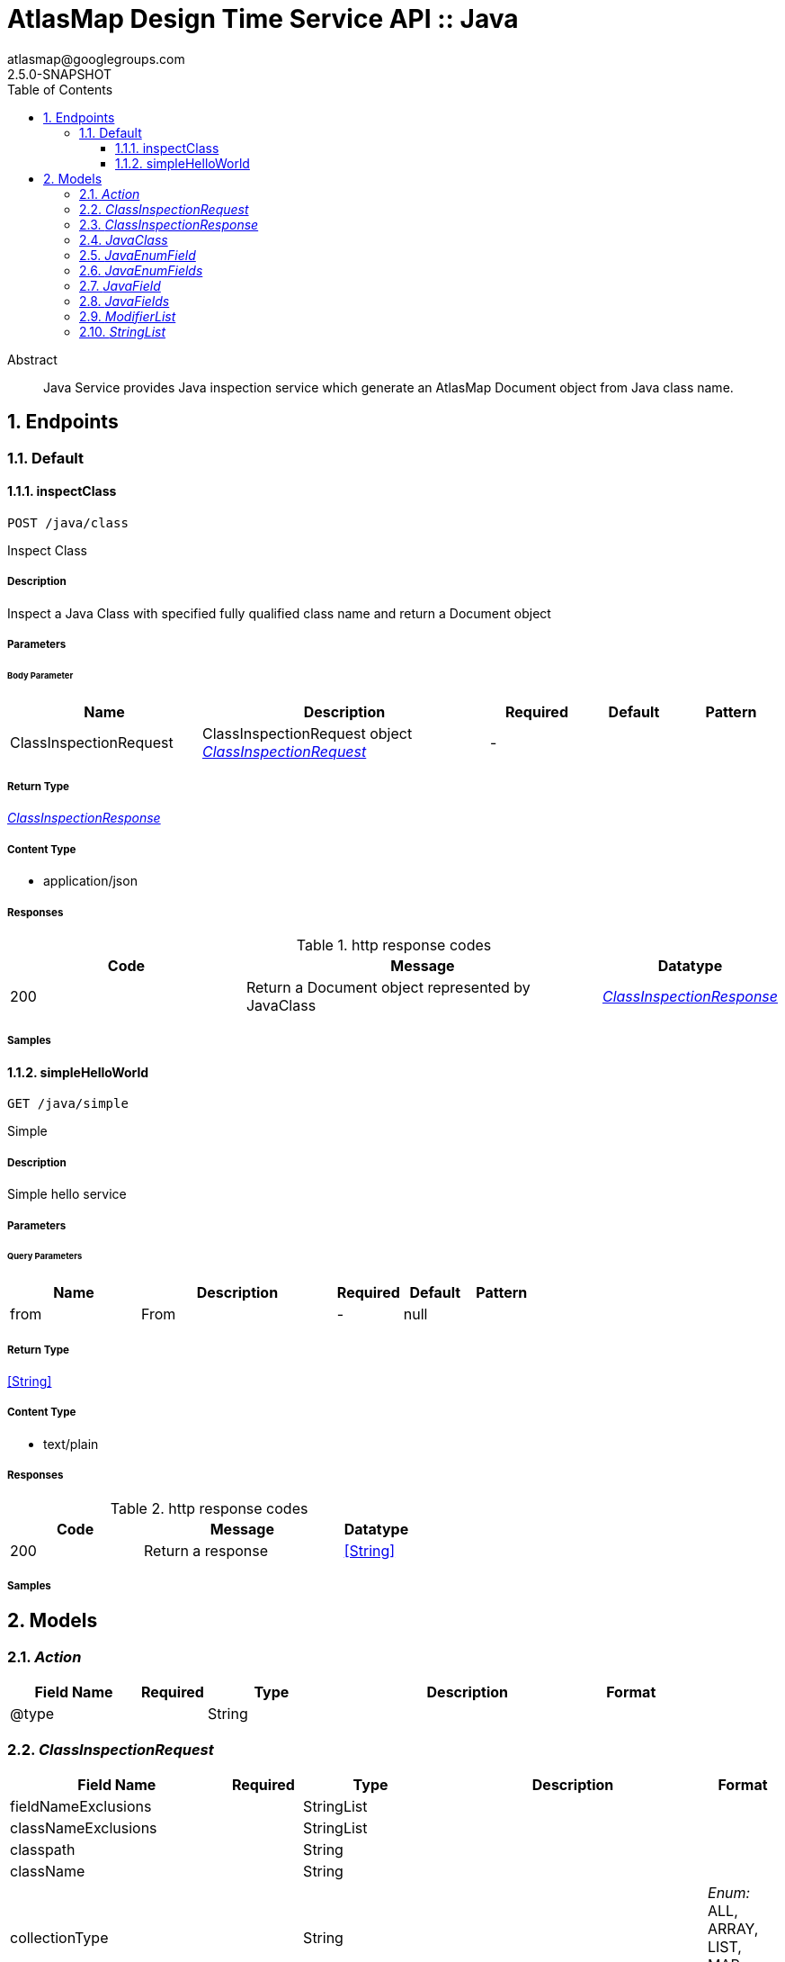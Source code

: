 = AtlasMap Design Time Service API :: Java
atlasmap@googlegroups.com
2.5.0-SNAPSHOT
:toc: left
:numbered:
:toclevels: 3
:source-highlighter: highlightjs
:keywords: openapi, rest, AtlasMap Design Time Service API :: Java 
:specDir: 
:snippetDir: 
:generator-template: v1 2019-12-20
:info-url: https://www.atlasmap.io/
:app-name: AtlasMap Design Time Service API :: Java

[abstract]
.Abstract
Java Service provides Java inspection service which generate an AtlasMap Document object from Java class name. 


// markup not found, no include::{specDir}intro.adoc[opts=optional]



== Endpoints


[.Default]
=== Default


[.inspectClass]
==== inspectClass
    
`POST /java/class`

Inspect Class

===== Description 

Inspect a Java Class with specified fully qualified class name and return a Document object


// markup not found, no include::{specDir}java/class/POST/spec.adoc[opts=optional]



===== Parameters


====== Body Parameter

[cols="2,3,1,1,1"]
|===         
|Name| Description| Required| Default| Pattern

| ClassInspectionRequest 
| ClassInspectionRequest object <<ClassInspectionRequest>> 
| - 
|  
|  

|===         





===== Return Type

<<ClassInspectionResponse>>


===== Content Type

* application/json

===== Responses

.http response codes
[cols="2,3,1"]
|===         
| Code | Message | Datatype 


| 200
| Return a Document object represented by JavaClass
|  <<ClassInspectionResponse>>

|===         

===== Samples


// markup not found, no include::{snippetDir}java/class/POST/http-request.adoc[opts=optional]


// markup not found, no include::{snippetDir}java/class/POST/http-response.adoc[opts=optional]



// file not found, no * wiremock data link :java/class/POST/POST.json[]


ifdef::internal-generation[]
===== Implementation

// markup not found, no include::{specDir}java/class/POST/implementation.adoc[opts=optional]


endif::internal-generation[]


[.simpleHelloWorld]
==== simpleHelloWorld
    
`GET /java/simple`

Simple

===== Description 

Simple hello service


// markup not found, no include::{specDir}java/simple/GET/spec.adoc[opts=optional]



===== Parameters





====== Query Parameters

[cols="2,3,1,1,1"]
|===         
|Name| Description| Required| Default| Pattern

| from 
| From  
| - 
| null 
|  

|===         


===== Return Type


<<String>>


===== Content Type

* text/plain

===== Responses

.http response codes
[cols="2,3,1"]
|===         
| Code | Message | Datatype 


| 200
| Return a response
|  <<String>>

|===         

===== Samples


// markup not found, no include::{snippetDir}java/simple/GET/http-request.adoc[opts=optional]


// markup not found, no include::{snippetDir}java/simple/GET/http-response.adoc[opts=optional]



// file not found, no * wiremock data link :java/simple/GET/GET.json[]


ifdef::internal-generation[]
===== Implementation

// markup not found, no include::{specDir}java/simple/GET/implementation.adoc[opts=optional]


endif::internal-generation[]


[#models]
== Models


[#Action]
=== _Action_ 



[.fields-Action]
[cols="2,1,2,4,1"]
|===         
| Field Name| Required| Type| Description| Format

| @type 
|  
| String  
| 
|  

|===


[#ClassInspectionRequest]
=== _ClassInspectionRequest_ 



[.fields-ClassInspectionRequest]
[cols="2,1,2,4,1"]
|===         
| Field Name| Required| Type| Description| Format

| fieldNameExclusions 
|  
| StringList  
| 
|  

| classNameExclusions 
|  
| StringList  
| 
|  

| classpath 
|  
| String  
| 
|  

| className 
|  
| String  
| 
|  

| collectionType 
|  
| String  
| 
|  _Enum:_ ALL, ARRAY, LIST, MAP, NONE, 

| collectionClassName 
|  
| String  
| 
|  

| disablePrivateOnlyFields 
|  
| Boolean  
| 
|  

| disableProtectedOnlyFields 
|  
| Boolean  
| 
|  

| disablePublicOnlyFields 
|  
| Boolean  
| 
|  

| disablePublicGetterSetterFields 
|  
| Boolean  
| 
|  

| jsonType 
| X 
| String  
| 
|  

|===


[#ClassInspectionResponse]
=== _ClassInspectionResponse_ 



[.fields-ClassInspectionResponse]
[cols="2,1,2,4,1"]
|===         
| Field Name| Required| Type| Description| Format

| javaClass 
|  
| JavaClass  
| 
|  

| errorMessage 
|  
| String  
| 
|  

| executionTime 
|  
| Long  
| 
| int64 

| jsonType 
| X 
| String  
| 
|  

|===


[#JavaClass]
=== _JavaClass_ 



[.fields-JavaClass]
[cols="2,1,2,4,1"]
|===         
| Field Name| Required| Type| Description| Format

| actions 
|  
| List  of <<Action>> 
| 
|  

| value 
|  
| Object  
| 
|  

| arrayDimensions 
|  
| Integer  
| 
| int32 

| arraySize 
|  
| Integer  
| 
| int32 

| collectionType 
|  
| String  
| 
|  _Enum:_ ALL, ARRAY, LIST, MAP, NONE, 

| docId 
|  
| String  
| 
|  

| index 
|  
| Integer  
| 
| int32 

| path 
|  
| String  
| 
|  

| required 
|  
| Boolean  
| 
|  

| status 
|  
| String  
| 
|  _Enum:_ SUPPORTED, UNSUPPORTED, CACHED, ERROR, NOT_FOUND, EXCLUDED, 

| fieldType 
|  
| String  
| 
|  _Enum:_ ANY, ANY_DATE, BIG_INTEGER, BOOLEAN, BYTE, BYTE_ARRAY, CHAR, COMPLEX, DATE, DATE_TIME, DATE_TIME_TZ, DATE_TZ, DECIMAL, DOUBLE, FLOAT, INTEGER, LONG, NONE, NUMBER, SHORT, STRING, TIME, TIME_TZ, UNSIGNED_BYTE, UNSIGNED_INTEGER, UNSIGNED_LONG, UNSIGNED_SHORT, UNSUPPORTED, 

| format 
|  
| String  
| 
|  

| name 
|  
| String  
| 
|  

| annotations 
|  
| StringList  
| 
|  

| modifiers 
|  
| ModifierList  
| 
|  

| parameterizedTypes 
|  
| StringList  
| 
|  

| className 
|  
| String  
| 
|  

| canonicalClassName 
|  
| String  
| 
|  

| collectionClassName 
|  
| String  
| 
|  

| getMethod 
|  
| String  
| 
|  

| setMethod 
|  
| String  
| 
|  

| primitive 
|  
| Boolean  
| 
|  

| synthetic 
|  
| Boolean  
| 
|  

| javaEnumFields 
|  
| JavaEnumFields  
| 
|  

| javaFields 
|  
| JavaFields  
| 
|  

| packageName 
|  
| String  
| 
|  

| annotation 
|  
| Boolean  
| 
|  

| annonymous 
|  
| Boolean  
| 
|  

| enumeration 
|  
| Boolean  
| 
|  

| localClass 
|  
| Boolean  
| 
|  

| memberClass 
|  
| Boolean  
| 
|  

| uri 
|  
| String  
| 
|  

| interface 
|  
| Boolean  
| 
|  

| jsonType 
| X 
| String  
| 
|  

|===


[#JavaEnumField]
=== _JavaEnumField_ 



[.fields-JavaEnumField]
[cols="2,1,2,4,1"]
|===         
| Field Name| Required| Type| Description| Format

| actions 
|  
| List  of <<Action>> 
| 
|  

| value 
|  
| Object  
| 
|  

| arrayDimensions 
|  
| Integer  
| 
| int32 

| arraySize 
|  
| Integer  
| 
| int32 

| collectionType 
|  
| String  
| 
|  _Enum:_ ALL, ARRAY, LIST, MAP, NONE, 

| docId 
|  
| String  
| 
|  

| index 
|  
| Integer  
| 
| int32 

| path 
|  
| String  
| 
|  

| required 
|  
| Boolean  
| 
|  

| status 
|  
| String  
| 
|  _Enum:_ SUPPORTED, UNSUPPORTED, CACHED, ERROR, NOT_FOUND, EXCLUDED, 

| fieldType 
|  
| String  
| 
|  _Enum:_ ANY, ANY_DATE, BIG_INTEGER, BOOLEAN, BYTE, BYTE_ARRAY, CHAR, COMPLEX, DATE, DATE_TIME, DATE_TIME_TZ, DATE_TZ, DECIMAL, DOUBLE, FLOAT, INTEGER, LONG, NONE, NUMBER, SHORT, STRING, TIME, TIME_TZ, UNSIGNED_BYTE, UNSIGNED_INTEGER, UNSIGNED_LONG, UNSIGNED_SHORT, UNSUPPORTED, 

| format 
|  
| String  
| 
|  

| name 
|  
| String  
| 
|  

| ordinal 
|  
| Integer  
| 
| int32 

| className 
|  
| String  
| 
|  

| jsonType 
| X 
| String  
| 
|  

|===


[#JavaEnumFields]
=== _JavaEnumFields_ 



[.fields-JavaEnumFields]
[cols="2,1,2,4,1"]
|===         
| Field Name| Required| Type| Description| Format

| javaEnumField 
|  
| List  of <<JavaEnumField>> 
| 
|  

|===


[#JavaField]
=== _JavaField_ 



[.fields-JavaField]
[cols="2,1,2,4,1"]
|===         
| Field Name| Required| Type| Description| Format

| actions 
|  
| List  of <<Action>> 
| 
|  

| value 
|  
| Object  
| 
|  

| arrayDimensions 
|  
| Integer  
| 
| int32 

| arraySize 
|  
| Integer  
| 
| int32 

| collectionType 
|  
| String  
| 
|  _Enum:_ ALL, ARRAY, LIST, MAP, NONE, 

| docId 
|  
| String  
| 
|  

| index 
|  
| Integer  
| 
| int32 

| path 
|  
| String  
| 
|  

| required 
|  
| Boolean  
| 
|  

| status 
|  
| String  
| 
|  _Enum:_ SUPPORTED, UNSUPPORTED, CACHED, ERROR, NOT_FOUND, EXCLUDED, 

| fieldType 
|  
| String  
| 
|  _Enum:_ ANY, ANY_DATE, BIG_INTEGER, BOOLEAN, BYTE, BYTE_ARRAY, CHAR, COMPLEX, DATE, DATE_TIME, DATE_TIME_TZ, DATE_TZ, DECIMAL, DOUBLE, FLOAT, INTEGER, LONG, NONE, NUMBER, SHORT, STRING, TIME, TIME_TZ, UNSIGNED_BYTE, UNSIGNED_INTEGER, UNSIGNED_LONG, UNSIGNED_SHORT, UNSUPPORTED, 

| format 
|  
| String  
| 
|  

| name 
|  
| String  
| 
|  

| annotations 
|  
| StringList  
| 
|  

| modifiers 
|  
| ModifierList  
| 
|  

| parameterizedTypes 
|  
| StringList  
| 
|  

| className 
|  
| String  
| 
|  

| canonicalClassName 
|  
| String  
| 
|  

| collectionClassName 
|  
| String  
| 
|  

| getMethod 
|  
| String  
| 
|  

| setMethod 
|  
| String  
| 
|  

| primitive 
|  
| Boolean  
| 
|  

| synthetic 
|  
| Boolean  
| 
|  

| jsonType 
| X 
| String  
| 
|  

|===


[#JavaFields]
=== _JavaFields_ 



[.fields-JavaFields]
[cols="2,1,2,4,1"]
|===         
| Field Name| Required| Type| Description| Format

| javaField 
|  
| List  of <<JavaField>> 
| 
|  

|===


[#ModifierList]
=== _ModifierList_ 



[.fields-ModifierList]
[cols="2,1,2,4,1"]
|===         
| Field Name| Required| Type| Description| Format

| modifier 
|  
| List  of <<string>> 
| 
|  _Enum:_ 

|===


[#StringList]
=== _StringList_ 



[.fields-StringList]
[cols="2,1,2,4,1"]
|===         
| Field Name| Required| Type| Description| Format

| string 
|  
| List  of <<string>> 
| 
|  

|===


